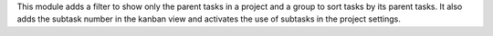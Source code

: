 This module adds a filter to show only the parent tasks in a project and
a group to sort tasks by its parent tasks.
It also adds the subtask number in the kanban view and activates the use
of subtasks in the project settings.
